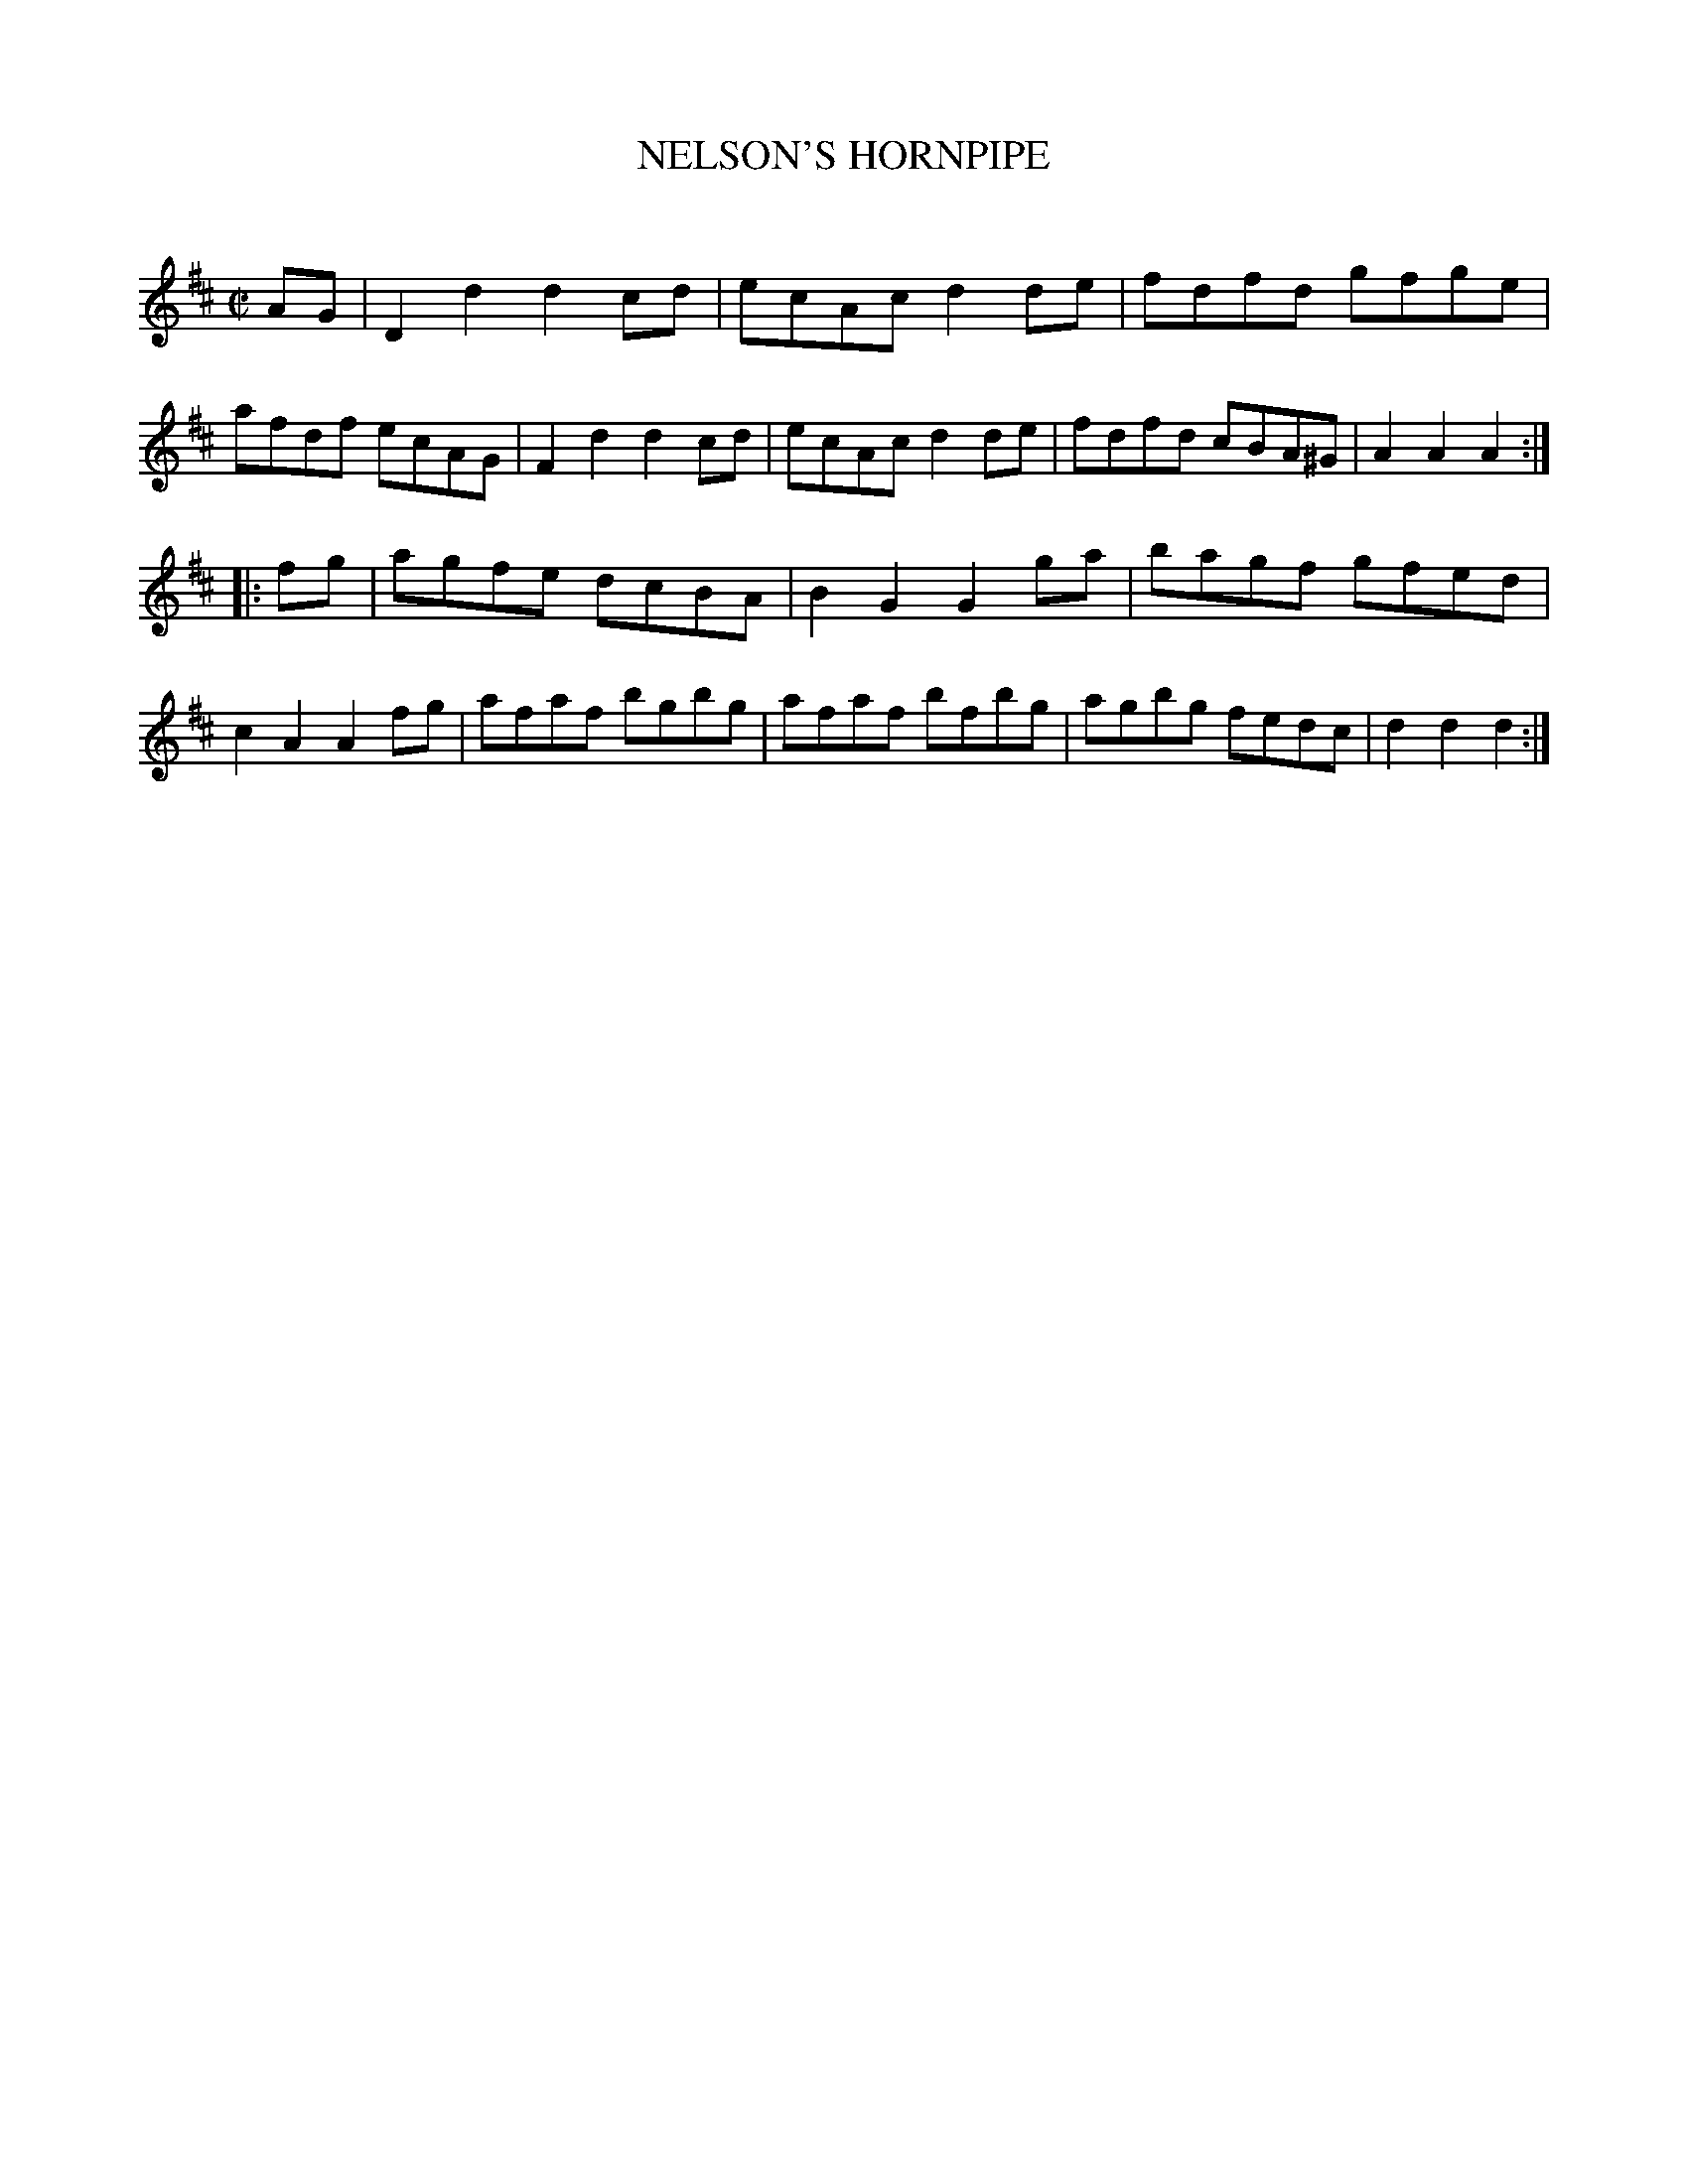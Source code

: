 X: 20433
T: NELSON'S HORNPIPE
N: AKA Admiral Nelson's Hornpipe
C:
%R: hornpipe, reel
B: Elias Howe "The Musician's Companion" 1843 p.43 #3
S: http://imslp.org/wiki/The_Musician's_Companion_(Howe,_Elias)
Z: 2015 John Chambers <jc:trillian.mit.edu>
M: C|
L: 1/8
K: D
% - - - - - - - - - - - - - - - - - - - - - - - - -
AG |\
D2d2 d2cd | ecAc d2de | fdfd gfge | afdf ecAG |\
F2d2 d2cd | ecAc d2de | fdfd cBA^G | A2A2 A2 :|
|: fg |\
agfe dcBA | B2G2 G2ga | bagf gfed | c2A2 A2fg |\
afaf bgbg | afaf bfbg | agbg fedc | d2d2 d2 :|
% - - - - - - - - - - - - - - - - - - - - - - - - -
